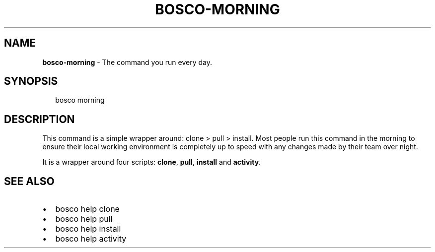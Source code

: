 .TH "BOSCO\-MORNING" "3" "January 2015" "" ""
.SH "NAME"
\fBbosco-morning\fR \- The command you run every day\.
.SH SYNOPSIS
.P
.RS 2
.nf
bosco morning
.fi
.RE
.SH DESCRIPTION
.P
This command is a simple wrapper around: clone > pull > install\.  Most people run this command in the morning to ensure their local working environment is completely up to speed with any changes made by their team over night\.
.P
It is a wrapper around four scripts: \fBclone\fR, \fBpull\fR, \fBinstall\fR and \fBactivity\fR\|\.
.SH SEE ALSO
.RS 0
.IP \(bu 2
bosco help clone
.IP \(bu 2
bosco help pull
.IP \(bu 2
bosco help install
.IP \(bu 2
bosco help activity

.RE
